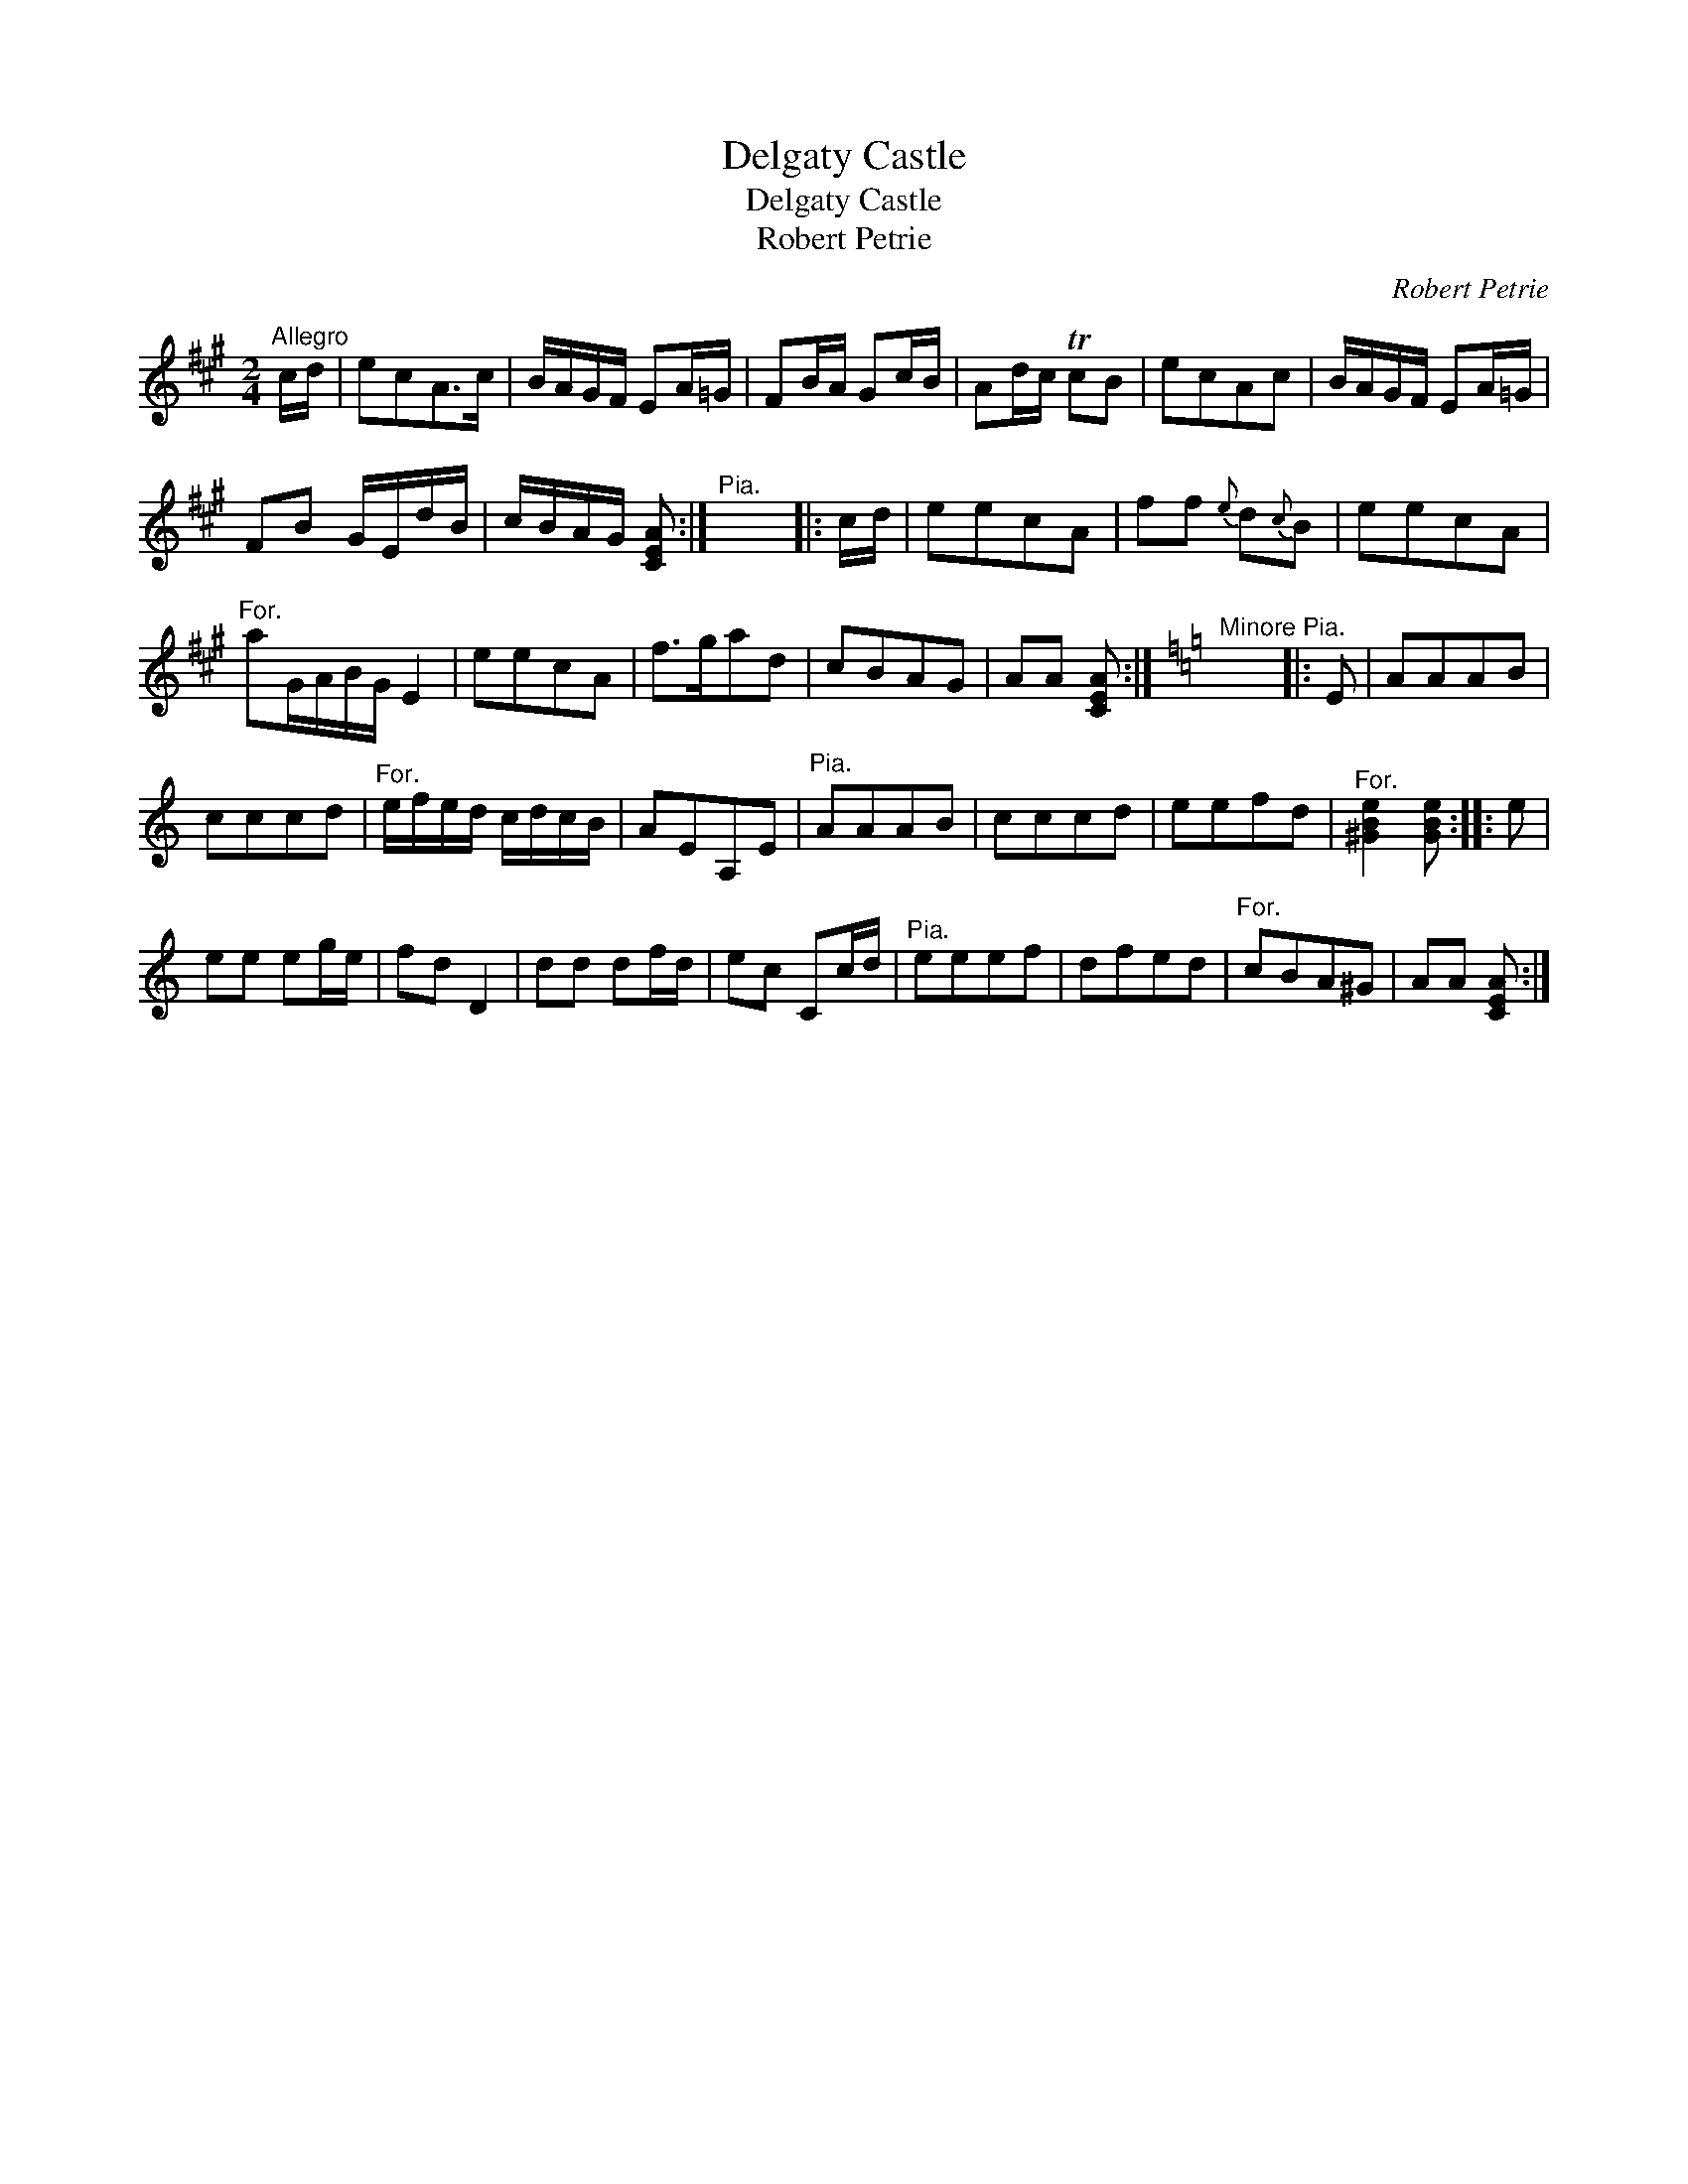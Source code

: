 X:1
T:Delgaty Castle
T:Delgaty Castle
T:Robert Petrie
C:Robert Petrie
L:1/8
M:2/4
K:A
V:1 treble 
V:1
"^Allegro" c/d/ | ecA>c | B/A/G/F/ EA/=G/ | FB/A/ Gc/B/ | Ad/c/ TcB | ecAc | B/A/G/F/ EA/=G/ | %7
 FB G/E/d/B/ | c/B/A/G/ [CEA] :|"^Pia." x4 |: c/d/ | eecA | ff{e} d{c}B | eecA | %14
"^For." aG/A/B/G/ E2 | eecA | f>gad | cBAG | AA [CEA] :|[K:Amin]"^Minore Pia." x4 |: E | AAAB | %22
 cccd |"^For." e/f/e/d/ c/d/c/B/ | AEA,E |"^Pia." AAAB | cccd | eefd |"^For." [^GBe]2 [GBe] :: e | %30
 ee eg/e/ | fd D2 | dd df/d/ | ec Cc/d/ |"^Pia." eeef | dfed |"^For." cBA^G | AA [CEA] :| %38


